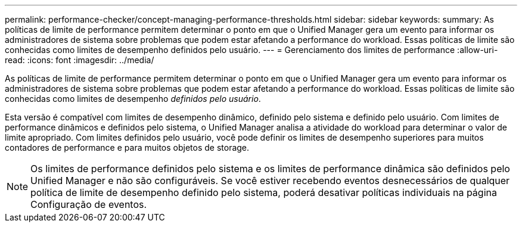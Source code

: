 ---
permalink: performance-checker/concept-managing-performance-thresholds.html 
sidebar: sidebar 
keywords:  
summary: As políticas de limite de performance permitem determinar o ponto em que o Unified Manager gera um evento para informar os administradores de sistema sobre problemas que podem estar afetando a performance do workload. Essas políticas de limite são conhecidas como limites de desempenho definidos pelo usuário. 
---
= Gerenciamento dos limites de performance
:allow-uri-read: 
:icons: font
:imagesdir: ../media/


[role="lead"]
As políticas de limite de performance permitem determinar o ponto em que o Unified Manager gera um evento para informar os administradores de sistema sobre problemas que podem estar afetando a performance do workload. Essas políticas de limite são conhecidas como limites de desempenho _definidos pelo usuário_.

Esta versão é compatível com limites de desempenho dinâmico, definido pelo sistema e definido pelo usuário. Com limites de performance dinâmicos e definidos pelo sistema, o Unified Manager analisa a atividade do workload para determinar o valor de limite apropriado. Com limites definidos pelo usuário, você pode definir os limites de desempenho superiores para muitos contadores de performance e para muitos objetos de storage.

[NOTE]
====
Os limites de performance definidos pelo sistema e os limites de performance dinâmica são definidos pelo Unified Manager e não são configuráveis. Se você estiver recebendo eventos desnecessários de qualquer política de limite de desempenho definido pelo sistema, poderá desativar políticas individuais na página Configuração de eventos.

====